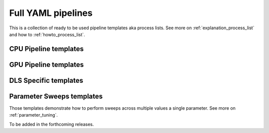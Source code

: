 .. _tutorials_pl_templates:

Full YAML pipelines
==============================

This is a collection of ready to be used pipeline templates aka process lists.
See more on :ref:`explanation_process_list` and how to :ref:`howto_process_list`.

.. _tutorials_pl_templates_cpu:

CPU Pipeline templates
----------------------------

.. dropdown:: Basic TomoPy's (CPU-only) pipeline for the classical 180-degrees scan

    .. literalinclude:: ../../../tests/samples/pipeline_template_examples/pipeline_cpu1.yaml

.. dropdown:: TomoPy's pipeline where :ref:`previewing` is demonstrated

    .. literalinclude:: ../../../tests/samples/pipeline_template_examples/pipeline_cpu2.yaml

.. dropdown:: This pipeline shows how "calculate_stats" module extracts global statistics in order to be passed to "save_to_images" function which uses it to rescale data for saving images

    .. literalinclude:: ../../../tests/samples/pipeline_template_examples/pipeline_cpu2.yaml

.. _tutorials_pl_templates_gpu:

GPU Pipeline templates
----------------------------

.. dropdown:: Basic GPU pipeline which uses functions from the httomolibgpu library.

    .. literalinclude:: ../../../tests/samples/pipeline_template_examples/pipeline_gpu1.yaml


.. _tutorials_pl_templates_dls:

DLS Specific templates
----------------------------

.. dropdown:: GPU-based pipeline using httomolibgpu methods for DIAD (k11) data. Global statistics and referencing is used.

    .. literalinclude:: ../../../tests/samples/pipeline_template_examples/DLS/01_diad_pipeline_gpu.yaml

.. dropdown:: GPU-driven pipeline for the 360-degrees data which estimates the CoR value and the overlap. The 180-degrees sinogram is obtained by stitching using the overlap value. The pipeline shows the extensive use of side_outputs and refrencing.

    .. literalinclude:: ../../../tests/samples/pipeline_template_examples/pipeline_360deg_gpu2.yaml

.. dropdown:: More advanced GPU pipeline for the 360-degrees data. Here we preview the section and then reconstruct it iteratively, the result then downsampled before saving smaller images.

    .. literalinclude:: ../../../tests/samples/pipeline_template_examples/pipeline_360deg_iterative_gpu3.yaml

.. _tutorials_pl_templates_sweeps:

Parameter Sweeps templates
----------------------------
Those templates demonstrate how to perform sweeps across multiple values a single parameter. See more on :ref:`parameter_tuning`.

To be added in the forthcoming releases.
